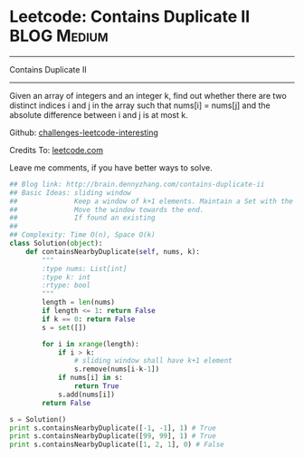 * Leetcode: Contains Duplicate II                               :BLOG:Medium:
#+STARTUP: showeverything
#+OPTIONS: toc:nil \n:t ^:nil creator:nil d:nil
:PROPERTIES:
:type:     #slidingwindow, #containduplicate, #codetemplate
:END:
---------------------------------------------------------------------
Contains Duplicate II
---------------------------------------------------------------------
Given an array of integers and an integer k, find out whether there are two distinct indices i and j in the array such that nums[i] = nums[j] and the absolute difference between i and j is at most k.

Github: [[url-external:https://github.com/DennyZhang/challenges-leetcode-interesting/tree/master/contains-duplicate-ii][challenges-leetcode-interesting]]

Credits To: [[url-external:https://leetcode.com/problems/contains-duplicate-ii/description/][leetcode.com]]

Leave me comments, if you have better ways to solve.

#+BEGIN_SRC python
## Blog link: http://brain.dennyzhang.com/contains-duplicate-ii
## Basic Ideas: sliding window
##              Keep a window of k+1 elements. Maintain a Set with the window
##              Move the window towards the end.
##              If found an existing
##
## Complexity: Time O(n), Space O(k)
class Solution(object):
    def containsNearbyDuplicate(self, nums, k):
        """
        :type nums: List[int]
        :type k: int
        :rtype: bool
        """
        length = len(nums)
        if length <= 1: return False
        if k == 0: return False
        s = set([])

        for i in xrange(length):
            if i > k:
                # sliding window shall have k+1 element
                s.remove(nums[i-k-1])
            if nums[i] in s:
                return True
            s.add(nums[i])
        return False

s = Solution()
print s.containsNearbyDuplicate([-1, -1], 1) # True
print s.containsNearbyDuplicate([99, 99], 1) # True
print s.containsNearbyDuplicate([1, 2, 1], 0) # False
#+END_SRC
